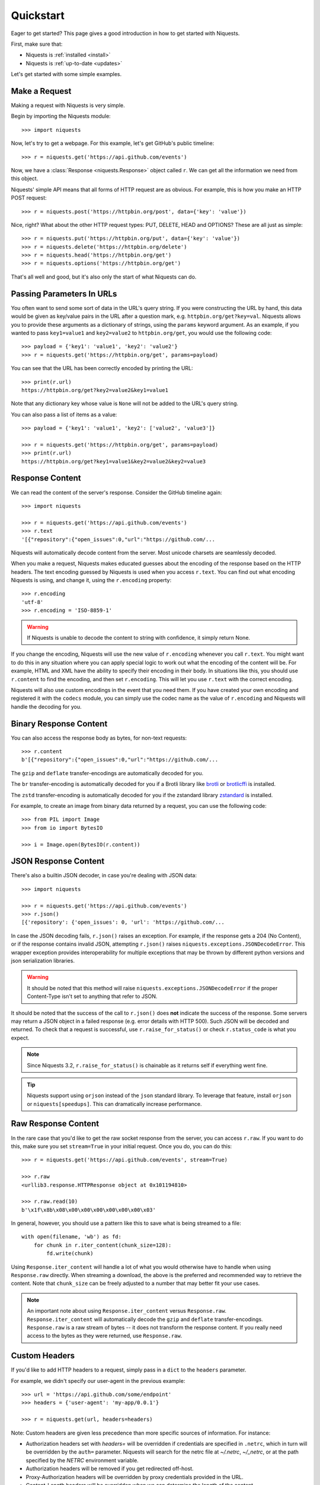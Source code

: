 .. _quickstart:

Quickstart
==========

.. module:: niquests.models

Eager to get started? This page gives a good introduction in how to get started
with Niquests.

First, make sure that:

* Niquests is :ref:`installed <install>`
* Niquests is :ref:`up-to-date <updates>`


Let's get started with some simple examples.


Make a Request
--------------

Making a request with Niquests is very simple.

Begin by importing the Niquests module::

    >>> import niquests

Now, let's try to get a webpage. For this example, let's get GitHub's public
timeline::

    >>> r = niquests.get('https://api.github.com/events')

Now, we have a :class:`Response <niquests.Response>` object called ``r``. We can
get all the information we need from this object.

Niquests' simple API means that all forms of HTTP request are as obvious. For
example, this is how you make an HTTP POST request::

    >>> r = niquests.post('https://httpbin.org/post', data={'key': 'value'})

Nice, right? What about the other HTTP request types: PUT, DELETE, HEAD and
OPTIONS? These are all just as simple::

    >>> r = niquests.put('https://httpbin.org/put', data={'key': 'value'})
    >>> r = niquests.delete('https://httpbin.org/delete')
    >>> r = niquests.head('https://httpbin.org/get')
    >>> r = niquests.options('https://httpbin.org/get')

That's all well and good, but it's also only the start of what Niquests can
do.


Passing Parameters In URLs
--------------------------

You often want to send some sort of data in the URL's query string. If
you were constructing the URL by hand, this data would be given as key/value
pairs in the URL after a question mark, e.g. ``httpbin.org/get?key=val``.
Niquests allows you to provide these arguments as a dictionary of strings,
using the ``params`` keyword argument. As an example, if you wanted to pass
``key1=value1`` and ``key2=value2`` to ``httpbin.org/get``, you would use the
following code::

    >>> payload = {'key1': 'value1', 'key2': 'value2'}
    >>> r = niquests.get('https://httpbin.org/get', params=payload)

You can see that the URL has been correctly encoded by printing the URL::

    >>> print(r.url)
    https://httpbin.org/get?key2=value2&key1=value1

Note that any dictionary key whose value is ``None`` will not be added to the
URL's query string.

You can also pass a list of items as a value::

    >>> payload = {'key1': 'value1', 'key2': ['value2', 'value3']}

    >>> r = niquests.get('https://httpbin.org/get', params=payload)
    >>> print(r.url)
    https://httpbin.org/get?key1=value1&key2=value2&key2=value3

Response Content
----------------

We can read the content of the server's response. Consider the GitHub timeline
again::

    >>> import niquests

    >>> r = niquests.get('https://api.github.com/events')
    >>> r.text
    '[{"repository":{"open_issues":0,"url":"https://github.com/...

Niquests will automatically decode content from the server. Most unicode
charsets are seamlessly decoded.

When you make a request, Niquests makes educated guesses about the encoding of
the response based on the HTTP headers. The text encoding guessed by Niquests
is used when you access ``r.text``. You can find out what encoding Niquests is
using, and change it, using the ``r.encoding`` property::

    >>> r.encoding
    'utf-8'
    >>> r.encoding = 'ISO-8859-1'

.. warning:: If Niquests is unable to decode the content to string with confidence, it simply return None.

If you change the encoding, Niquests will use the new value of ``r.encoding``
whenever you call ``r.text``. You might want to do this in any situation where
you can apply special logic to work out what the encoding of the content will
be. For example, HTML and XML have the ability to specify their encoding in
their body. In situations like this, you should use ``r.content`` to find the
encoding, and then set ``r.encoding``. This will let you use ``r.text`` with
the correct encoding.

Niquests will also use custom encodings in the event that you need them. If
you have created your own encoding and registered it with the ``codecs``
module, you can simply use the codec name as the value of ``r.encoding`` and
Niquests will handle the decoding for you.

Binary Response Content
-----------------------

You can also access the response body as bytes, for non-text requests::

    >>> r.content
    b'[{"repository":{"open_issues":0,"url":"https://github.com/...

The ``gzip`` and ``deflate`` transfer-encodings are automatically decoded for you.

The ``br``  transfer-encoding is automatically decoded for you if a Brotli library
like `brotli <https://pypi.org/project/brotli>`_ or `brotlicffi <https://pypi.org/project/brotlicffi>`_ is installed.

The ``zstd``  transfer-encoding is automatically decoded for you if the zstandard library `zstandard <https://pypi.org/project/zstandard>`_ is installed.

For example, to create an image from binary data returned by a request, you can
use the following code::

    >>> from PIL import Image
    >>> from io import BytesIO

    >>> i = Image.open(BytesIO(r.content))


JSON Response Content
---------------------

There's also a builtin JSON decoder, in case you're dealing with JSON data::

    >>> import niquests

    >>> r = niquests.get('https://api.github.com/events')
    >>> r.json()
    [{'repository': {'open_issues': 0, 'url': 'https://github.com/...

In case the JSON decoding fails, ``r.json()`` raises an exception. For example, if
the response gets a 204 (No Content), or if the response contains invalid JSON,
attempting ``r.json()`` raises ``niquests.exceptions.JSONDecodeError``. This wrapper exception
provides interoperability for multiple exceptions that may be thrown by different
python versions and json serialization libraries.

.. warning:: It should be noted that this method will raise ``niquests.exceptions.JSONDecodeError`` if the proper Content-Type isn't set to anything that refer to JSON.

It should be noted that the success of the call to ``r.json()`` does **not**
indicate the success of the response. Some servers may return a JSON object in a
failed response (e.g. error details with HTTP 500). Such JSON will be decoded
and returned. To check that a request is successful, use
``r.raise_for_status()`` or check ``r.status_code`` is what you expect.

.. note:: Since Niquests 3.2, ``r.raise_for_status()`` is chainable as it returns self if everything went fine.

.. tip:: Niquests support using ``orjson`` instead of the ``json`` standard library. To leverage that feature, install ``orjson`` or ``niquests[speedups]``. This can dramatically increase performance.

Raw Response Content
--------------------

In the rare case that you'd like to get the raw socket response from the
server, you can access ``r.raw``. If you want to do this, make sure you set
``stream=True`` in your initial request. Once you do, you can do this::

    >>> r = niquests.get('https://api.github.com/events', stream=True)

    >>> r.raw
    <urllib3.response.HTTPResponse object at 0x101194810>

    >>> r.raw.read(10)
    b'\x1f\x8b\x08\x00\x00\x00\x00\x00\x00\x03'

In general, however, you should use a pattern like this to save what is being
streamed to a file::

    with open(filename, 'wb') as fd:
        for chunk in r.iter_content(chunk_size=128):
            fd.write(chunk)

Using ``Response.iter_content`` will handle a lot of what you would otherwise
have to handle when using ``Response.raw`` directly. When streaming a
download, the above is the preferred and recommended way to retrieve the
content. Note that ``chunk_size`` can be freely adjusted to a number that
may better fit your use cases.

.. note::

   An important note about using ``Response.iter_content`` versus ``Response.raw``.
   ``Response.iter_content`` will automatically decode the ``gzip`` and ``deflate``
   transfer-encodings.  ``Response.raw`` is a raw stream of bytes -- it does not
   transform the response content.  If you really need access to the bytes as they
   were returned, use ``Response.raw``.


Custom Headers
--------------

If you'd like to add HTTP headers to a request, simply pass in a ``dict`` to the
``headers`` parameter.

For example, we didn't specify our user-agent in the previous example::

    >>> url = 'https://api.github.com/some/endpoint'
    >>> headers = {'user-agent': 'my-app/0.0.1'}

    >>> r = niquests.get(url, headers=headers)

Note: Custom headers are given less precedence than more specific sources of information. For instance:

* Authorization headers set with `headers=` will be overridden if credentials
  are specified in ``.netrc``, which in turn will be overridden by the  ``auth=``
  parameter. Niquests will search for the netrc file at `~/.netrc`, `~/_netrc`,
  or at the path specified by the `NETRC` environment variable.
* Authorization headers will be removed if you get redirected off-host.
* Proxy-Authorization headers will be overridden by proxy credentials provided in the URL.
* Content-Length headers will be overridden when we can determine the length of the content.

Furthermore, Niquests does not change its behavior at all based on which custom headers are specified. The headers are simply passed on into the final request.

Note: All header values must be a ``string``, bytestring, or unicode. While permitted, it's advised to avoid passing unicode header values.

More complicated POST requests
------------------------------

Typically, you want to send some form-encoded data — much like an HTML form.
To do this, simply pass a dictionary to the ``data`` argument. Your
dictionary of data will automatically be form-encoded when the request is made::

    >>> payload = {'key1': 'value1', 'key2': 'value2'}

    >>> r = niquests.post('https://httpbin.org/post', data=payload)
    >>> print(r.text)
    {
      ...
      "form": {
        "key2": "value2",
        "key1": "value1"
      },
      ...
    }

The ``data`` argument can also have multiple values for each key. This can be
done by making ``data`` either a list of tuples or a dictionary with lists
as values. This is particularly useful when the form has multiple elements that
use the same key::

    >>> payload_tuples = [('key1', 'value1'), ('key1', 'value2')]
    >>> r1 = niquests.post('https://httpbin.org/post', data=payload_tuples)
    >>> payload_dict = {'key1': ['value1', 'value2']}
    >>> r2 = niquests.post('https://httpbin.org/post', data=payload_dict)
    >>> print(r1.text)
    {
      ...
      "form": {
        "key1": [
          "value1",
          "value2"
        ]
      },
      ...
    }
    >>> r1.text == r2.text
    True

There are times that you may want to send data that is not form-encoded. If
you pass in a ``string`` instead of a ``dict``, that data will be posted directly.

For example, the GitHub API v3 accepts JSON-Encoded POST/PATCH data::

    >>> import json

    >>> url = 'https://api.github.com/some/endpoint'
    >>> payload = {'some': 'data'}

    >>> r = niquests.post(url, data=json.dumps(payload))

Please note that the above code will NOT add the ``Content-Type`` header
(so in particular it will NOT set it to ``application/json``).

If you need that header set and you don't want to encode the ``dict`` yourself,
you can also pass it directly using the ``json`` parameter (added in version 2.4.2)
and it will be encoded automatically:

    >>> url = 'https://api.github.com/some/endpoint'
    >>> payload = {'some': 'data'}

    >>> r = niquests.post(url, json=payload)

Note, the ``json`` parameter is ignored if either ``data`` or ``files`` is passed.

POST a Multipart Form-Data without File
---------------------------------------

Since Niquests 3.1.2 it is possible to overrule the default conversion to ``application/x-www-form-urlencoded`` type.
You can submit a form-data by helping Niquests understand what you meant.

    >>> url = 'https://httpbin.org/post'
    >>> payload = {'some': 'data'}

    >>> r = niquests.post(url, data=payload, headers={"Content-Type": "multipart/form-data"})

Now, instead of submitting a urlencoded body, as per the default, Niquests will send instead a proper
form-data.

.. note:: You can also specify manually a boundary in the header value. Niquests will reuse it. Otherwise it will assign a random one.

POST a Multipart-Encoded File
-----------------------------

Niquests makes it simple to upload Multipart-encoded files::

    >>> url = 'https://httpbin.org/post'
    >>> files = {'file': open('report.xls', 'rb')}

    >>> r = niquests.post(url, files=files)
    >>> r.text
    {
      ...
      "files": {
        "file": "<censored...binary...data>"
      },
      ...
    }

You can set the filename, content_type and headers explicitly::

    >>> url = 'https://httpbin.org/post'
    >>> files = {'file': ('report.xls', open('report.xls', 'rb'), 'application/vnd.ms-excel', {'Expires': '0'})}

    >>> r = niquests.post(url, files=files)
    >>> r.text
    {
      ...
      "files": {
        "file": "<censored...binary...data>"
      },
      ...
    }

If you want, you can send strings to be received as files::

    >>> url = 'https://httpbin.org/post'
    >>> files = {'file': ('report.csv', 'some,data,to,send\nanother,row,to,send\n')}

    >>> r = niquests.post(url, files=files)
    >>> r.text
    {
      ...
      "files": {
        "file": "some,data,to,send\\nanother,row,to,send\\n"
      },
      ...
    }

In the event you are posting a very large file as a ``multipart/form-data``
request, you may want to stream the request. By default, ``niquests`` does not
support this, but there is a separate package which does -
``requests-toolbelt``. You should read `the toolbelt's documentation
<https://toolbelt.readthedocs.io>`_ for more details about how to use it.

For sending multiple files in one request refer to the :ref:`advanced <advanced>`
section.


Response Status Codes
---------------------

We can check the response status code::

    >>> r = niquests.get('https://httpbin.org/get')
    >>> r.status_code
    200

Niquests also comes with a built-in status code lookup object for easy
reference::

    >>> r.status_code == niquests.codes.ok
    True

If we made a bad request (a 4XX client error or 5XX server error response), we
can raise it with
:meth:`Response.raise_for_status() <niquests.Response.raise_for_status>`::

    >>> bad_r = niquests.get('https://httpbin.org/status/404')
    >>> bad_r.status_code
    404

    >>> bad_r.raise_for_status()
    Traceback (most recent call last):
      File "requests/models.py", line 832, in raise_for_status
        raise http_error
    niquests.exceptions.HTTPError: 404 Client Error

But, since our ``status_code`` for ``r`` was ``200``, when we call
``raise_for_status()`` we get::

    >>> r.raise_for_status()
    <Response HTTP/2 [200]>

All is well.


Response Headers
----------------

We can view the server's response headers using a Python dictionary::

    >>> r.headers
    {
        'content-encoding': 'gzip',
        'transfer-encoding': 'chunked',
        'connection': 'close',
        'server': 'nginx/1.0.4',
        'x-runtime': '148ms',
        'etag': '"e1ca502697e5c9317743dc078f67693f"',
        'content-type': 'application/json'
    }

The dictionary is special, though: it's made just for HTTP headers. According to
`RFC 7230 <https://tools.ietf.org/html/rfc7230#section-3.2>`_, HTTP Header names
are case-insensitive.

So, we can access the headers using any capitalization we want::

    >>> r.headers['Content-Type']
    'application/json'

    >>> r.headers.get('content-type')
    'application/json'

It is also special in that the server could have sent the same header multiple
times with different values, but requests combines them so they can be
represented in the dictionary within a single mapping, as per
`RFC 7230 <https://tools.ietf.org/html/rfc7230#section-3.2>`_:

    A recipient MAY combine multiple header fields with the same field name
    into one "field-name: field-value" pair, without changing the semantics
    of the message, by appending each subsequent field value to the combined
    field value in order, separated by a comma.

It most cases you'd rather quickly access specific key element of headers.
Fortunately, you can access HTTP headers as they were objects.
Like so::

    >>> r.oheaders.content_type.charset
    'utf-8'
    >>> r.oheaders.report_to.max_age
    '604800'
    >>> str(r.oheaders.date)
    'Mon, 02 Oct 2023 05:34:48 GMT'
    >>> from kiss_headers import get_polymorphic, Date
    >>> h = get_polymorphic(r.oheaders.date, Date)
    >>> repr(h.get_datetime())
    datetime.datetime(2023, 10, 2, 5, 39, 46, tzinfo=datetime.timezone.utc)

To explore possibilities, visit the ``kiss-headers`` documentation at https://jawah.github.io/kiss-headers/

Cookies
-------

If a response contains some Cookies, you can quickly access them::

    >>> url = 'http://example.com/some/cookie/setting/url'
    >>> r = niquests.get(url)

    >>> r.cookies['example_cookie_name']
    'example_cookie_value'

To send your own cookies to the server, you can use the ``cookies``
parameter::

    >>> url = 'https://httpbin.org/cookies'
    >>> cookies = dict(cookies_are='working')

    >>> r = niquests.get(url, cookies=cookies)
    >>> r.text
    '{"cookies": {"cookies_are": "working"}}'

Cookies are returned in a :class:`~niquests.cookies.RequestsCookieJar`,
which acts like a ``dict`` but also offers a more complete interface,
suitable for use over multiple domains or paths.  Cookie jars can
also be passed in to requests::

    >>> jar = niquests.cookies.RequestsCookieJar()
    >>> jar.set('tasty_cookie', 'yum', domain='httpbin.org', path='/cookies')
    >>> jar.set('gross_cookie', 'blech', domain='httpbin.org', path='/elsewhere')
    >>> url = 'https://httpbin.org/cookies'
    >>> r = niquests.get(url, cookies=jar)
    >>> r.text
    '{"cookies": {"tasty_cookie": "yum"}}'


Redirection and History
-----------------------

By default Niquests will perform location redirection for all verbs except
HEAD.

We can use the ``history`` property of the Response object to track redirection.

The :attr:`Response.history <niquests.Response.history>` list contains the
:class:`Response <niquests.Response>` objects that were created in order to
complete the request. The list is sorted from the oldest to the most recent
response.

For example, GitHub redirects all HTTP requests to HTTPS::

    >>> r = niquests.get('http://github.com/')

    >>> r.url
    'https://github.com/'

    >>> r.status_code
    200

    >>> r.history
    [<Response HTTP/2 [301]>]


If you're using GET, OPTIONS, POST, PUT, PATCH or DELETE, you can disable
redirection handling with the ``allow_redirects`` parameter::

    >>> r = niquests.get('http://github.com/', allow_redirects=False)

    >>> r.status_code
    301

    >>> r.history
    []

If you're using HEAD, you can enable redirection as well::

    >>> r = niquests.head('http://github.com/', allow_redirects=True)

    >>> r.url
    'https://github.com/'

    >>> r.history
    [<Response HTTP/2 [301]>]


Timeouts
--------

You can tell Niquests to stop waiting for a response after a given number of
seconds with the ``timeout`` parameter. Nearly all production code should use
this parameter in nearly all requests. By default GET, HEAD, OPTIONS ships with a
30 seconds timeout delay and 120 seconds for the rest::

    >>> niquests.get('https://github.com/', timeout=0.001)
    Traceback (most recent call last):
      File "<stdin>", line 1, in <module>
    niquests.exceptions.Timeout: HTTPConnectionPool(host='github.com', port=80): Request timed out. (timeout=0.001)


.. note::

    ``timeout`` is not a time limit on the entire response download;
    rather, an exception is raised if the server has not issued a
    response for ``timeout`` seconds (more precisely, if no bytes have been
    received on the underlying socket for ``timeout`` seconds). If no timeout is specified explicitly, requests
    use the default according to your HTTP verb. Either 30 seconds or 120 seconds.

.. warning::

    We know that users are surprised by the ``timeout`` behaviors. You should know
    that Niquests is bound to some legacy behaviors that existed well prior us.
    Let's say that you set up ``timeout=1`` to a specific host. Now let's say on
    purpose that the host is down. Then we should expect the request to fail
    exactly 1s after. That is correct. But! Beware that if the host has more than
    1 DNS records (either A or AAAA), they all will be tested with set timeout limit!
    So if ``example.tld`` has two IPs associated, then you should expect 2s max delay.
    And so on, so forth...

.. tip::

    Set ``happy_eyeballs=True`` when constructing your ``Session`` to try all endpoints simultaneously.
    This will help you circumvent most of the connectivity issues.

.. warning::

    Unfortunately, due to a Python restriction, we cannot ensure that ``timeout`` is respected if your system DNS is
    unresponsive. This only applies in synchronous mode (i.e. not async).
    To circumvent that issue, you should use a more modern DNS resolver solution. See ``resolver=...`` parameter.

Errors and Exceptions
---------------------

In the event of a network problem (e.g. DNS failure, refused connection, etc),
Niquests will raise a :exc:`~niquests.exceptions.ConnectionError` exception.

:meth:`Response.raise_for_status() <niquests.Response.raise_for_status>` will
raise an :exc:`~niquests.exceptions.HTTPError` if the HTTP request
returned an unsuccessful status code.

If a request times out, a :exc:`~niquests.exceptions.Timeout` exception is
raised.

If a request exceeds the configured number of maximum redirections, a
:exc:`~niquests.exceptions.TooManyRedirects` exception is raised.

All exceptions that Niquests explicitly raises inherit from
:exc:`niquests.exceptions.RequestException`.

HTTP/3 over QUIC
----------------

**Niquests** relies on urllib3.future that relies on the qh3 package.
The underlying package may or may not be installed on your environment.

If it is not present, no HTTP/3 or QUIC support will be present.

If you uninstall the qh3 package it disable the support for HTTP/3 without breaking anything.
On the overhand, installing it manually (may require compilation toolchain) will bring its support.

Find a quick way to know if your environment is capable of emitting HTTP/3 requests by::

    >>> from niquests import get

    >>> r = get("https://1.1.1.1")
    >>> r
    <Response HTTP/2 [200]>
    >>> r = get("https://1.1.1.1")
    >>> r
    <Response HTTP/3 [200]>

The underlying library natively understand the ``Alt-Svc`` header and is constantly looking for the ``h3``
alternative service. Once it finds it, and is deemed valid, it opens up a QUIC connection to the target.
It is saved in-memory by Niquests.

You may also run the following command ``python -m niquests.help`` to find out if you support HTTP/3.
In 95 percents of the case, the answer is yes!

.. note:: Since urllib3.future version 2.4+ we support negotiating HTTP/3 without a first TCP connection if the remote peer indicated in a HTTPS (DNS) record that the server support HTTP/3.

Multiplexed Connection
----------------------

Starting from Niquests 3.2 you can issue concurrent requests without having multiple connections.
It can leverage multiplexing when your remote peer support either HTTP/2, or HTTP/3.

The only thing you will ever have to do to get started is to specify ``multiplexed=True`` from
within your ``Session`` constructor.

Any ``Response`` returned by get, post, put, etc... will be a lazy instance of ``Response``.

.. note::

   An important note about using ``Session(multiplexed=True)`` is that, in order to be efficient
   and actually leverage its perks, you will have to issue multiple concurrent request before
   actually trying to access any ``Response`` methods or attributes.

Gather responses
~~~~~~~~~~~~~~~~

Emitting concurrent requests and loading them via `Session.gather()`::

    from niquests import Session
    from time import time

    s = Session(multiplexed=True)

    before = time()
    responses = []

    responses.append(
      s.get("https://pie.dev/delay/3")
    )

    responses.append(
      s.get("https://pie.dev/delay/1")
    )

    s.gather()

    print(f"waited {time() - before} second(s)")  # will print 3s


Direct Access
~~~~~~~~~~~~~

Emitting concurrent requests and loading them via direct access::

    from niquests import Session
    from time import time

    s = Session(multiplexed=True)

    before = time()
    responses = []

    responses.append(
      s.get("https://pie.dev/delay/3")
    )

    responses.append(
      s.get("https://pie.dev/delay/1")
    )

    # internally call gather with self (Response)
    print(responses[0].status_code)  # 200! :! Hidden call to s.gather(responses[0])
    print(responses[1].status_code)  # 200!

    print(f"waited {time() - before} second(s)")  # will print 3s

The possible algorithms are actually nearly limitless, and you may arrange/write you own scheduling technics!

Session Gather
--------------

The ``Session`` instance expose a method called ``gather(*responses, max_fetch = None)``, you may call it to
improve the efficiency of resolving your _lazy_ responses.

Here are the possible outcome of invocation::

    s.gather()  # resolve all pending "lazy" responses
    s.gather(resp)  # resolve given "resp" only
    s.gather(max_fetch=2)  # resolve two responses (the first two that come)
    s.gather(resp_a, resp_b, resp_c)  # resolve all three
    s.gather(resp_a, resp_b, resp_c, max_fetch=1)  # only resolve the first one

.. note:: Call to ``s.gather`` is optional, you can access at will the responses properties and methods at any time.

Async session
-------------

You may have a program that require ``awaitable`` HTTP request. You are in luck as **Niquests** ships with
an implementation of ``Session`` that support **async**.

All known methods remain the same at the sole difference that it return a coroutine.

Here is a basic example::

    import asyncio
    from niquests import AsyncSession, Response

    async def fetch(url: str) -> Response:
        async with AsyncSession() as s:
            return await s.get(url)

    async def main() -> None:
        tasks = []

        for _ in range(10):
            tasks.append(asyncio.create_task(fetch("https://pie.dev/delay/1")))

        responses = await asyncio.gather(*tasks)

        print(responses)

    if __name__ == "__main__":
        asyncio.run(main())


.. warning:: For the time being **Niquests** only support **asyncio** as the backend library for async. Contributions are welcomed if you want it to be compatible with **anyio** for example.

.. note:: Shortcut functions `get`, `post`, ..., from the top-level package does not support async.

Async and Multiplex
-------------------

You can leverage a multiplexed connection while in an async context!
It's the perfect solution while dealing with two or more hosts that support HTTP/2 onward.

Look at this basic sample::

    import asyncio
    from niquests import AsyncSession, Response

    async def fetch(url: str) -> list[Response]:
        responses = []

        async with AsyncSession(multiplexed=True) as s:
            for _ in range(10):
                responses.append(await s.get(url))

            await s.gather()

            return responses

    async def main() -> None:
        tasks = []

        for _ in range(10):
            tasks.append(asyncio.create_task(fetch("https://pie.dev/delay/1")))

        responses_responses = await asyncio.gather(*tasks)
        responses = [item for sublist in responses_responses for item in sublist]

        print(responses)

    if __name__ == "__main__":
        asyncio.run(main())


.. warning:: Combining AsyncSession with ``multiplexed=True`` and passing ``stream=True`` produces ``AsyncResponse``, make sure to call ``await session.gather()`` before trying to access directly the lazy instance of response.

AsyncResponse for streams
-------------------------

Delaying the content consumption in an async context can be easily achieved using::

    import niquests
    import asyncio

    async def main() -> None:

        async with niquests.AsyncSession() as s:
            r = await s.get("https://pie.dev/get", stream=True)

            async for chunk in await r.iter_content(16):
                print(chunk)

    if __name__ == "__main__":

        asyncio.run(main())

Or using the ``iter_line`` method as such::

    import niquests
    import asyncio

    async def main() -> None:

        async with niquests.AsyncSession() as s:
            r = await s.get("https://pie.dev/get", stream=True)

            async for chunk in r.iter_line():
                print(chunk)

    if __name__ == "__main__":
        asyncio.run(main())

Or simply by doing::

    import niquests
    import asyncio

    async def main() -> None:

        async with niquests.AsyncSession() as s:
            r = await s.get("https://pie.dev/get", stream=True)
            payload = await r.json()

    if __name__ == "__main__":

        asyncio.run(main())

When you specify ``stream=True`` within a ``AsyncSession``, the returned object will be of type ``AsyncResponse``.
So that the following methods and properties will be coroutines (aka. awaitable):

- iter_content(...)
- iter_lines(...)
- content
- json(...)
- text(...)
- close()

When enabling multiplexing while in an async context, you will have to issue a call to ``await s.gather()``
to avoid blocking your event loop.

Here is a basic example of how you would do it::

    import niquests
    import asyncio

    async def main() -> None:

        responses = []

        async with niquests.AsyncSession(multiplexed=True) as s:
            responses.append(
                await s.get("https://pie.dev/get", stream=True)
            )
            responses.append(
                await s.get("https://pie.dev/get", stream=True)
            )

            print(responses)

            await s.gather()

            print(responses)

            for response in responses:
                async for chunk in await response.iter_content(16):
                    print(chunk)


    if __name__ == "__main__":

        asyncio.run(main())

.. warning:: Accessing (non awaitable attribute or method) of a lazy ``AsyncResponse`` without a call to ``s.gather()`` will raise an error.

Scale your Session / Pool
-------------------------

By default, Niquests allow, concurrently 10 hosts, and 10 connections per host.
You can at your own discretion increase or decrease the values.

To do so, you are invited to set the following parameters within a Session constructor:

``Session(pool_connections=10, pool_maxsize=10)``

- **pool_connections** means the number of host target (or pool of connections if you prefer).
- **pool_maxsize** means the maximum of concurrent connexion per host target/pool.

.. tip:: Due to the multiplexed aspect of both HTTP/2, and HTTP/3 you can issue, usually, more than 200 requests per connection without ever needing to create another one.

.. note:: This setting is most useful for multi-threading/tasks application.

Pool Connections
~~~~~~~~~~~~~~~~

Setting ``pool_connections=2`` will keep the connection to ``host-b.tld`` and ``host-c.tld``.
``host-a.tld`` will be silently discarded.

.. code:: python

    import niquests

    with niquests.Session(pool_connections=2) as s:
        s.get("https://host-a.tld/some")
        s.get("https://host-b.tld/some")
        s.get("https://host-c.tld/some")

.. attention::

    Unfortunately, due to backward compatibility purposes, those settings applies PER SCHEME.
    ``pool_connections=2`` will allow up to 2 HTTP (unencrypted) and 2 HTTPS (encrypted)
    connections. Meaning that you can still get 4 hosts being kept alive.

Pool Maxsize
~~~~~~~~~~~~

Setting ``pool_maxsize=2`` will allow up to 2 connection to ``host-a.tld``.
This settings is only useful in a concurrent environment. Either async or threaded.

DNS Resolution
--------------

Niquests has a built-in support for DNS over HTTPS, DNS over TLS, DNS over UDP, and DNS over QUIC.
Thanks to our built-in system trust store access, you don't have to worry one bit about certificates validation.

This feature is based on the native implementation brought to you by the awesome **urllib3.future**.
Once you have specified a custom resolver (e.g. not the system default), you will automatically be protected with
DNSSEC in additions to specifics security perks on chosen protocol.

Specify your own resolver
~~~~~~~~~~~~~~~~~~~~~~~~~

In order to specify a resolver, you have to use a ``Session``. Each ``Session`` can have a different resolver.
Here is a basic example that leverage Google public DNS over HTTPS::

    from niquests import Session

    with Session(resolver="doh+google://") as s:
        resp = s.get("https://pie.dev/get")

Here, the domain name (**pie.dev**) will be resolved using the provided DNS url.

.. note:: By default, Niquests still use the good old, often insecure, system DNS.

Use multiple resolvers
~~~~~~~~~~~~~~~~~~~~~~

You may specify a list of resolvers to be tested in order::

    from niquests import Session

    with Session(resolver=["doh+google://", "doh://cloudflare-dns.com"]) as s:
        resp = s.get("https://pie.dev/get")

The second entry ``doh://cloudflare-dns.com`` will only be tested if ``doh+google://`` failed to provide a usable answer.

.. note:: In a multi-threaded context, both resolvers are going to be used in order to improve performance.

Supported DNS url
~~~~~~~~~~~~~~~~~

Niquests support a wide range of DNS protocols. Here are a few examples::

    "doh+google://"  # shortcut url for Google DNS over HTTPS
    "dot+google://"  # shortcut url for Google DNS over TLS
    "doh+cloudflare://" # shortcut url for Cloudflare DNS over HTTPS
    "doq+adguard://" # shortcut url for Adguard DNS over QUIC
    "dou://1.1.1.1"  # url for DNS over UDP (Plain resolver)
    "dou://1.1.1.1:8853" # url for DNS over UDP using port 8853 (Plain resolver)
    "doh://my-resolver.tld" # url for DNS over HTTPS using server my-resolver.tld

.. note:: Learn more by looking at the **urllib3.future** documentation: https://urllib3future.readthedocs.io/en/latest/advanced-usage.html#using-a-custom-dns-resolver

Set DNS via environment
~~~~~~~~~~~~~~~~~~~~~~~

You can set the ``NIQUESTS_DNS_URL`` environment variable with desired resolver, it will be
used in every Session **that does not manually specify a resolver.**

Example::

    export NIQUESTS_DNS_URL="doh://google.dns"

Disable DNS certificate verification
~~~~~~~~~~~~~~~~~~~~~~~~~~~~~~~~~~~~

Simply add ``verify=false`` into your DNS url to pursue::

    from niquests import Session

    with Session(resolver="doh+google://default/?verify=false") as s:
        resp = s.get("https://pie.dev/get")


.. warning:: Doing a ``s.get("https://pie.dev/get", verify=False)`` does not impact the resolver.

Timeouts
~~~~~~~~

You may set a specific timeout for domain name resolution by appending ``?timeout=1`` to the resolver configuration.

.. code:: python

    from niquests import Session

    with Session(resolver="doh+google://default/?timeout=1") as s:
        resp = s.get("https://pie.dev/get")

This will prevent any resolution that last longer to a second.

Speedups
--------

Niquests support a wide range of optional dependencies that enable a significant speedup in your
everyday HTTP flows.

To enable various optimizations, such as native zstandard decompression and faster json serializer/deserializer,
install Niquests with::

    $ python -m pip install niquests[speedups]


Happy Eyeballs
--------------

.. note:: Available since version 3.5.5+

Thanks to the underlying library (urllib3.future) we are able to serve the Happy Eyeballs feature, one toggle away.

Happy Eyeballs (also called Fast Fallback) is an algorithm published by the IETF that makes dual-stack applications
(those that understand both IPv4 and IPv6) more responsive to users by attempting to connect using both IPv4 and IPv6
at the same time (preferring IPv6), thus minimizing common problems experienced by users with imperfect IPv6 connections or setups.

The name “happy eyeballs” derives from the term “eyeball” to describe endpoints which represent human Internet end-users, as opposed to servers.

To enable Happy Eyeballs in Niquests, do as follow::

    import niquests

    with niquests.Session(happy_eyeballs=True) as s:
        ...

Or.. in async::

    import niquests

    async with niquests.AsyncSession(happy_eyeballs=True) as s:
        ...

A mere ``happy_eyeballs=True`` is sufficient to leverage its potential.

.. note:: In case a server yield multiple IPv4 addresses but no IPv6, this still applies. Meaning that Niquests will connect concurrently to presented addresses and determine what is the fastest endpoint.

.. note:: Like urllib3.future, you can pass an integer to increase the default number of concurrent connection to be tested. See https://urllib3future.readthedocs.io/en/latest/advanced-usage.html#happy-eyeballs to learn more.

OCSP requests (certificate revocation checks) will follow given ``happy_eyeballs=True`` parameter.

.. warning:: This feature is disabled by default and we are actually planning to make it enabled as the default in a future major.

WebSockets
----------

.. note:: Available since version 3.9+ and requires to install an extra. ``pip install niquests[ws]``.

It is undeniable that WebSockets are a vital part of the web ecosystem along with HTTP. We noticed that
most users met frictions when trying to deal with a WebSocket server for the first time, that is why
we decided to expand Niquests capabilities to automatically handle WebSockets for you.

Synchronous
~~~~~~~~~~~

In the following example, we will explore how to interact with a basic, but well known echo server::

    from niquests import Session

    with Session() as s:
        resp = s.get(
            "wss://echo.websocket.org",
        )

        print(resp.status_code)  # it says "101", for "Switching Protocol"

        print(resp.extension.next_payload())  # unpack the next message from server

        resp.extension.send_payload("Hello World")  # automatically sends a text message to the server

        print(resp.extension.next_payload() == "Hello World")  # output True!

        resp.extension.close()  # don't forget this call to release the connection!

.. warning:: Without the extra installed, you will get an exception that indicate that the scheme is unsupported.

.. note:: Historically, Requests only accepted http:// and https:// as schemes. But now, you may use wss:// for WebSocket Secure or ws:// for WebSocket over PlainText.

.. warning:: Be careful when accessing ``resp.extension``, if anything goes wrong in the "establishment" phase, meaning the server denies us the WebSocket upgrade, it will be worth ``None``.

WebSocket and HTTP/2+
~~~~~~~~~~~~~~~~~~~~~

By default, Niquests negotiate WebSocket over HTTP/1.1 but it is well capable of doing so over HTTP/2 and HTTP/3 following RFC8441.
But rare are the servers capable of bootstrapping WebSocket over a multiplexed connection. There's a little tweak to the URL
so that it can infer your desire to use a modern protocol, like so ``wss+rfc8441://echo.websocket.org``.

Asynchronous
~~~~~~~~~~~~

Of course, as per our feature coverage, this is doable both in synchronous and asynchronous contexts.
Like so::

    from niquests import AsyncSession
    import asyncio

    async def main() -> None:
        async with AsyncSession() as s:
            resp = await s.get("wss://echo.websocket.org")

            # ...

            print(await resp.extension.next_payload())  # unpack the next message from server

            await resp.extension.send_payload("Hello World")  # automatically sends a text message to the server

            print((await resp.extension.next_payload()) == "Hello World")  # output True!

            await resp.extension.close()


Ping and Pong
~~~~~~~~~~~~~

Ping sent by a server are automatically handled/answered by Niquests each time to read from the socket with `next_payload()`.
However, we do not send automatically Ping TO the server.

In order to do so::

    from niquests import Session

    with Session() as s:
        resp = s.get(
            "wss://echo.websocket.org",
        )

        print(resp.extension.ping())  # send a ping to the websocket server, notify it that you're still there!

You can use the elementary methods provided by Niquests to construct your own logic.

Binary and Text Messages
~~~~~~~~~~~~~~~~~~~~~~~~

You may use ``next_payload()`` and ``send_payload(...)`` with str or bytes.

If ``next_payload()`` output bytes, then it is a BinaryMessage.
If ``next_payload()`` output str, then it is a TextMessage.

The same apply to ``send_payload(...)``, if passed item is str, then we send a TextMessage.
Otherwise, it will be a BinaryMessage.

.. warning:: Niquests does not buffer "incomplete" message (e.g. end marker for a message). It returns every chunk received as is.

.. note:: If ``next_payload()`` returns ``None``, that means that the remote choose to close the connection.

Others
~~~~~~

Every other features still applies with WebSocket, like proxies, happy eyeballs, thread/task safety, etc...
See relevant docs for more.

Example with Concurrency (Thread)
~~~~~~~~~~~~~~~~~~~~~~~~~~~~~~~~~

In the following example, we will see how to communicate with a WebSocket server that echo what we send to him.
We will use a Thread for the reads and the main thread for write operations.

See::

    from __future__ import annotations

    from niquests import Session, Response, ReadTimeout
    from threading import Thread
    from time import sleep


    def pull_message_from_server(my_response: Response) -> None:
        """Read messages here."""
        iteration_counter = 0

        while my_response.extension.closed is False:
            try:
                # will block for 1s top
                message = my_response.extension.next_payload()

                if message is None:  # server just closed the connection. exit.
                    print("received goaway from server")
                    return

                print(f"received message: '{message}'")
            except ReadTimeout:  # if no message received within 1s
                pass

            sleep(1)  # let some time for the write part to acquire the lock
            iteration_counter += 1

            # send a ping every four iteration
            if iteration_counter % 4 == 0:
                my_response.extension.ping()
                print("ping sent")

    if __name__ == "__main__":

        with Session() as s:
            # connect to websocket server "echo.websocket.org" with timeout of 1s (both read and connect)
            resp = s.get("wss://echo.websocket.org", timeout=1)

            if resp.status_code != 101:
                exit(1)

            t = Thread(target=pull_message_from_server, args=(resp,))
            t.start()

            # send messages here
            for i in range(30):
                to_send = f"Hello World {i}"
                resp.extension.send_payload(to_send)
                print(f"sent message: '{to_send}'")
                sleep(1)  # let some time for the read part to acquire the lock

            # exit gently!
            resp.extension.close()

            # wait for thread proper exit.
            t.join()

            print("program ended!")


.. warning:: The sleep serve the purpose to relax the lock on either the read or write side, so that one would not block the other forever.

Example with Concurrency (Async)
~~~~~~~~~~~~~~~~~~~~~~~~~~~~~~~~

The same example as before, but using async instead.

See::

    import asyncio
    from niquests import AsyncSession, ReadTimeout, Response

    async def read_from_ws(my_response: Response) -> None:
        iteration_counter = 0

        while my_response.extension.closed is False:
            try:
                # will block for 1s top
                message = await my_response.extension.next_payload()

                if message is None:  # server just closed the connection. exit.
                    print("received goaway from server")
                    return

                print(f"received message: '{message}'")
            except ReadTimeout:  # if no message received within 1s
                pass

            await asyncio.sleep(1)  # let some time for the write part to acquire the lock
            iteration_counter += 1

            # send a ping every four iteration
            if iteration_counter % 4 == 0:
                await my_response.extension.ping()
                print("ping sent")

    async def main() -> None:
        async with AsyncSession() as s:
            resp = await s.get("wss://echo.websocket.org", timeout=1)

            print(resp)

            task = asyncio.create_task(read_from_ws(resp))

            for i in range(30):
                to_send = f"Hello World {i}"
                await resp.extension.send_payload(to_send)
                print(f"sent message: '{to_send}'")
                await asyncio.sleep(1)  # let some time for the read part to acquire the lock

            # exit gently!
            await resp.extension.close()
            await task


    if __name__ == "__main__":
        asyncio.run(main())


.. note:: The given example are really basic ones. You may adjust at will the settings and algorithm to match your requisites.

Server Side Event (SSE)
-----------------------

.. note:: Available since version 3.11.2+

Server side event or widely known with its acronym SSE is a extremely popular method to stream continuously event
from the server to the client in real time.

Before this built-in feature, most way to leverage this were to induce a bit of hacks into your http client.

Starting example
~~~~~~~~~~~~~~~~

Thanks to urllib3-future native SSE extension, we can effortlessly manage a stream of event.
Here is a really basic example of how to proceed::

    import niquests

    if __name__ == "__main__":

        r = niquests.post("sse://httpbingo.org/sse")

        print(r)  # output: <Response HTTP/2 [200]>

        while r.extension.closed is False:
            print(r.extension.next_payload())  # ServerSentEvent(event='ping', data='{"id":0,"timestamp":1732857000473}')

We purposely set the scheme to ``sse://`` to indicate our intent to consume a SSE endpoint.

.. note:: ``sse://`` is using ``https://`` under the hood. To avoid using an encrypted connection, use ``psse://`` instead.

You will notice that the program is similar to our ``WebSocket`` implementation. Excepted that the ``next_payload()``
method returns by default a ``ServerSentEvent`` object.

Extracting raw event
~~~~~~~~~~~~~~~~~~~~

In the case where your server weren't compliant to the defined web standard for SSE (e.g. add custom field/line style)
you can extract a ``str`` instead of a ``ServerSentEvent`` object by passing ``raw=True`` into our ``next_payload()``
method.

As such::

    while r.extension.closed is False:
        print(r.extension.next_payload(raw=True))  # "event: ping\ndata: {"id":9,"timestamp":1732857471733}\n\n"

.. warning:: As with WebSocket, ``next_payload`` method may return None if the server terminate the stream.

Interrupt the stream
~~~~~~~~~~~~~~~~~~~~

A server may send event forever. And to avoid the awkward situation where your client receive unsolicited data
you should at all time close the SSE extension to notify the remote peer about your intent to stop.

For example, the following test server send events until you say to stop: ``sse://sse.dev/test``

See how to stop cleanly the flow of events::

    import niquests

    if __name__ == "__main__":

        r = niquests.post("sse://sse.dev/test")

        events = []

        while r.extension.closed is False:
            event = r.extension.next_payload()

            if event is None:  # the remote peer closed it himself
                break

            events.append(event)  # add the event to list

            if len(events) >= 10:  # close ourselves SSE stream & notify remote peer.
                r.extension.close()

ServerSentEvent
~~~~~~~~~~~~~~~

.. note:: A ``ServerSentEvent`` object is returned by default with the ``next_payload()`` method. Or None if the server terminate the flow of events.

It's a parsed SSE (single event). The object have nice shortcuts like:

- ``payload.json()`` (any) to automatically unserialize passed json data.
- ``payload.id`` (str)
- ``payload.data`` (str) for the raw message payload
- ``payload.event`` (str) for the event type (e.g. message, ping, etc...)
- ``payload.retry`` (int)

The full class source is located at https://github.com/jawah/urllib3.future/blob/3d7c5d9446880a8d473b9be4db0bcd419fb32dee/src/urllib3/contrib/webextensions/sse.py#L14

Notes
~~~~~

SSE can be reached from HTTP/1, HTTP/2 or HTTP/3 at will. Niquests makes this very easy.
Moreover every features like proxies, happy-eyeballs, hooks, etc.. can be used as you always did.

-----------------------

Ready for more? Check out the :ref:`advanced <advanced>` section.
